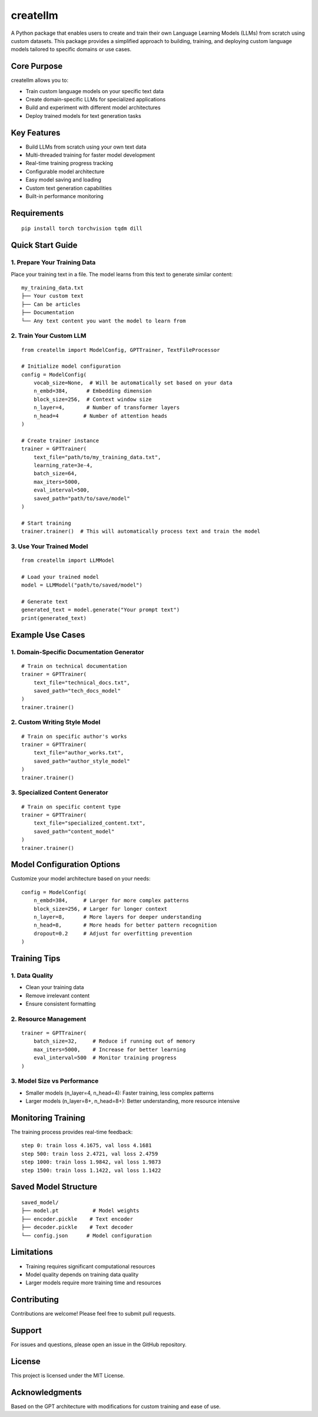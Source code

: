 ========
createllm
========

A Python package that enables users to create and train their own Language Learning Models (LLMs) from scratch using custom datasets. This package provides a simplified approach to building, training, and deploying custom language models tailored to specific domains or use cases.

Core Purpose
-----------
createllm allows you to:

* Train custom language models on your specific text data
* Create domain-specific LLMs for specialized applications
* Build and experiment with different model architectures
* Deploy trained models for text generation tasks

Key Features
-----------
* Build LLMs from scratch using your own text data
* Multi-threaded training for faster model development
* Real-time training progress tracking
* Configurable model architecture
* Easy model saving and loading
* Custom text generation capabilities
* Built-in performance monitoring

Requirements
-----------
::

    pip install torch torchvision tqdm dill

Quick Start Guide
---------------

1. Prepare Your Training Data
^^^^^^^^^^^^^^^^^^^^^^^^^^^
Place your training text in a file. The model learns from this text to generate similar content::

    my_training_data.txt
    ├── Your custom text
    ├── Can be articles
    ├── Documentation
    └── Any text content you want the model to learn from

2. Train Your Custom LLM
^^^^^^^^^^^^^^^^^^^^^^
::

    from createllm import ModelConfig, GPTTrainer, TextFileProcessor

    # Initialize model configuration
    config = ModelConfig(
        vocab_size=None,  # Will be automatically set based on your data
        n_embd=384,      # Embedding dimension
        block_size=256,  # Context window size
        n_layer=4,       # Number of transformer layers
        n_head=4        # Number of attention heads
    )

    # Create trainer instance
    trainer = GPTTrainer(
        text_file="path/to/my_training_data.txt",
        learning_rate=3e-4,
        batch_size=64,
        max_iters=5000,
        eval_interval=500,
        saved_path="path/to/save/model"
    )

    # Start training
    trainer.trainer()  # This will automatically process text and train the model

3. Use Your Trained Model
^^^^^^^^^^^^^^^^^^^^^
::

    from createllm import LLMModel

    # Load your trained model
    model = LLMModel("path/to/saved/model")

    # Generate text
    generated_text = model.generate("Your prompt text")
    print(generated_text)

Example Use Cases
---------------

1. Domain-Specific Documentation Generator
^^^^^^^^^^^^^^^^^^^^^^^^^^^^^^^^^^^^^^^^
::

    # Train on technical documentation
    trainer = GPTTrainer(
        text_file="technical_docs.txt",
        saved_path="tech_docs_model"
    )
    trainer.trainer()

2. Custom Writing Style Model
^^^^^^^^^^^^^^^^^^^^^^^^^^
::

    # Train on specific author's works
    trainer = GPTTrainer(
        text_file="author_works.txt",
        saved_path="author_style_model"
    )
    trainer.trainer()

3. Specialized Content Generator
^^^^^^^^^^^^^^^^^^^^^^^^^^^^
::

    # Train on specific content type
    trainer = GPTTrainer(
        text_file="specialized_content.txt",
        saved_path="content_model"
    )
    trainer.trainer()

Model Configuration Options
------------------------
Customize your model architecture based on your needs::

    config = ModelConfig(
        n_embd=384,     # Larger for more complex patterns
        block_size=256, # Larger for longer context
        n_layer=8,      # More layers for deeper understanding
        n_head=8,       # More heads for better pattern recognition
        dropout=0.2     # Adjust for overfitting prevention
    )

Training Tips
-----------

1. Data Quality
^^^^^^^^^^^^^
* Clean your training data
* Remove irrelevant content
* Ensure consistent formatting

2. Resource Management
^^^^^^^^^^^^^^^^^^^
::

    trainer = GPTTrainer(
        batch_size=32,     # Reduce if running out of memory
        max_iters=5000,    # Increase for better learning
        eval_interval=500  # Monitor training progress
    )

3. Model Size vs Performance
^^^^^^^^^^^^^^^^^^^^^^^^^
* Smaller models (n_layer=4, n_head=4): Faster training, less complex patterns
* Larger models (n_layer=8+, n_head=8+): Better understanding, more resource intensive

Monitoring Training
-----------------
The training process provides real-time feedback::

    step 0: train loss 4.1675, val loss 4.1681
    step 500: train loss 2.4721, val loss 2.4759
    step 1000: train loss 1.9842, val loss 1.9873
    step 1500: train loss 1.1422, val loss 1.1422

Saved Model Structure
------------------
::

    saved_model/
    ├── model.pt           # Model weights
    ├── encoder.pickle    # Text encoder
    ├── decoder.pickle    # Text decoder
    └── config.json      # Model configuration

Limitations
----------
* Training requires significant computational resources
* Model quality depends on training data quality
* Larger models require more training time and resources

Contributing
-----------
Contributions are welcome! Please feel free to submit pull requests.

Support
-------
For issues and questions, please open an issue in the GitHub repository.

License
-------
This project is licensed under the MIT License.

Acknowledgments
-------------
Based on the GPT architecture with modifications for custom training and ease of use.